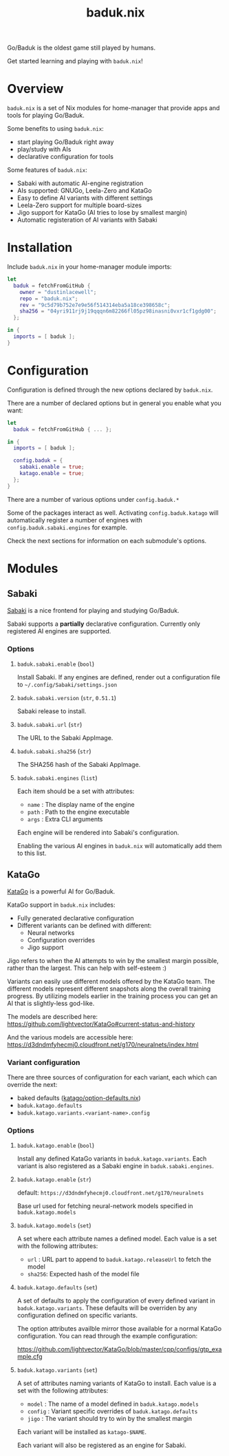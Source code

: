 #+title: baduk.nix

Go/Baduk is the oldest game still played by humans.

Get started learning and playing with =baduk.nix=!

* Overview

=baduk.nix= is a set of Nix modules for home-manager that provide apps and tools
for playing Go/Baduk.

Some benefits to using =baduk.nix=:

- start playing Go/Baduk right away
- play/study with AIs
- declarative configuration for tools

Some features of =baduk.nix=:
- Sabaki with automatic AI-engine registration
- AIs supported: GNUGo, Leela-Zero and KataGo
- Easy to define AI variants with different settings
- Leela-Zero support for multiple board-sizes
- Jigo support for KataGo (AI tries to lose by smallest margin)
- Automatic registeration of AI variants with Sabaki

* Installation

Include =baduk.nix= in your home-manager module imports:

#+begin_src nix
  let
    baduk = fetchFromGitHub {
      owner = "dustinlacewell";
      repo = "baduk.nix";
      rev = "9c5d79b752e7e9e56f514314eba5a18ce398658c";
      sha256 = "04yri911rj9j19qqqn6m82266fl05pz98inasni0vxr1cf1gdg00";
    };

  in {
    imports = [ baduk ];
  }
#+end_src

* Configuration

Configuration is defined through the new options declared by =baduk.nix=.

There are a number of declared options but in general you enable what you want:

#+begin_src nix
    let
      baduk = fetchFromGitHub { ... };

    in {
      imports = [ baduk ];

      config.baduk = {
        sabaki.enable = true;
        katago.enable = true;
      };
    }
#+end_src

There are a number of various options under =config.baduk.*=

Some of the packages interact as well. Activating =config.baduk.katago= will
automatically register a number of engines with =config.baduk.sabaki.engines= for
example.

Check the next sections for information on each submodule's options.

* Modules

** Sabaki
[[https://sabaki.yichuanshen.de/][Sabaki]] is a nice frontend for playing and studying Go/Baduk.

Sabaki supports a *partially* declarative configuration. Currently only
registered AI engines are supported.

*** Options

**** =baduk.sabaki.enable= (=bool=)
Install Sabaki. If any engines are defined, render out a configuration file to
=~/.config/Sabaki/settings.json=

**** =baduk.sabaki.version= (=str=, =0.51.1=)
Sabaki release to install.

**** =baduk.sabaki.url= (=str=)
The URL to the Sabaki AppImage.

**** =baduk.sabaki.sha256= (=str=)
The SHA256 hash of the Sabaki AppImage.

**** =baduk.sabaki.engines= (=list=)
Each item should be a set with attributes:
- =name= : The display name of the engine
- =path= : Path to the engine executable
- =args= : Extra CLI arguments

Each engine will be rendered into Sabaki's configuration.

Enabling the various AI engines in =baduk.nix= will automatically add them to
this list.


** KataGo

[[https://github.com/lightvector/KataGo][KataGo]] is a powerful AI for Go/Baduk.

KataGo support in =baduk.nix= includes:

- Fully generated declarative configuration
- Different variants can be defined with different:
  - Neural networks
  - Configuration overrides
  - Jigo support

Jigo refers to when the AI attempts to win by the smallest margin possible,
rather than the largest. This can help with self-esteem :)

Variants can easily use different models offered by the KataGo team. The
different models represent different snapshots along the overall training
progress. By utilizing models earlier in the training process you can get an AI
that is slightly-less god-like.

The models are described here:
https://github.com/lightvector/KataGo#current-status-and-history

And the various models are accessible here:
https://d3dndmfyhecmj0.cloudfront.net/g170/neuralnets/index.html

*** Variant configuration
There are three sources of configuration for each variant, each which can
override the next:

- baked defaults ([[https://github.com/dustinlacewell/baduk.nix/blob/master/nix/katago/option-defaults.nix][katago/option-defaults.nix]])
- =baduk.katago.defaults=
- =baduk.katago.variants.<variant-name>.config=

*** Options

**** =baduk.katago.enable= (=bool=)
Install any defined KataGo variants in =baduk.katago.variants=. Each variant is
also registered as a Sabaki engine in =baduk.sabaki.engines=.

**** =baduk.katago.enable= (=str=)
default: =https://d3dndmfyhecmj0.cloudfront.net/g170/neuralnets=

Base url used for fetching neural-network models specified in
=baduk.katago.models=

**** =baduk.katago.models= (=set=)
A set where each attribute names a defined model. Each value is a set with the
following attributes:

- =url= : URL part to append to =baduk.katago.releaseUrl= to fetch the model
- =sha256=: Expected hash of the model file


**** =baduk.katago.defaults= (=set=)
A set of defaults to apply the configuration of every defined variant in
=baduk.katago.variants=. These defaults will be overriden by any configuration
defined on specific variants.

The option attributes availble mirror those available for a normal KataGo
configuration. You can read through the example configuration:

https://github.com/lightvector/KataGo/blob/master/cpp/configs/gtp_example.cfg

**** =baduk.katago.variants= (=set=)
A set of attributes naming variants of KataGo to install. Each value is a set
with the following attributes:

- =model= : The name of a model defined in =baduk.katago.models=
- =config= : Variant specific overrides of =baduk.katago.defaults=
- =jigo= : The variant should try to win by the smallest margin

Each variant will be installed as =katago-$NAME=.

Each variant will also be registered as an engine for Sabaki.
